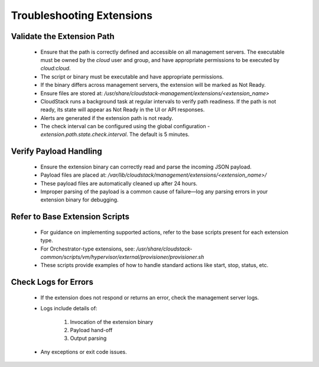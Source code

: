 .. Licensed to the Apache Software Foundation (ASF) under one
   or more contributor license agreements.  See the NOTICE file
   distributed with this work for additional information#
   regarding copyright ownership.  The ASF licenses this file
   to you under the Apache License, Version 2.0 (the
   "License"); you may not use this file except in compliance
   with the License.  You may obtain a copy of the License at
   http://www.apache.org/licenses/LICENSE-2.0
   Unless required by applicable law or agreed to in writing,
   software distributed under the License is distributed on an
   "AS IS" BASIS, WITHOUT WARRANTIES OR CONDITIONS OF ANY
   KIND, either express or implied.  See the License for the
   specific language governing permissions and limitations
   under the License.
   

Troubleshooting Extensions
==========================

Validate the Extension Path
^^^^^^^^^^^^^^^^^^^^^^^^^^^

   - Ensure that the path is correctly defined and accessible on all management servers. The executable must be owned by the `cloud` user and group, and have appropriate permissions to be executed by `cloud:cloud`.

   - The script or binary must be executable and have appropriate permissions.

   - If the binary differs across management servers, the extension will be marked as Not Ready.

   - Ensure files are stored at: `/usr/share/cloudstack-management/extensions/<extension_name>`

   - CloudStack runs a background task at regular intervals to verify path readiness. If the path is not ready, its state will appear as Not Ready in the UI or API responses.

   - Alerts are generated if the extension path is not ready.

   - The check interval can be configured using the global configuration - `extension.path.state.check.interval`. The default is 5 minutes.

Verify Payload Handling
^^^^^^^^^^^^^^^^^^^^^^^

   - Ensure the extension binary can correctly read and parse the incoming JSON payload.

   - Payload files are placed at: `/var/lib/cloudstack/management/extensions/<extension_name>/`

   - These payload files are automatically cleaned up after 24 hours.

   - Improper parsing of the payload is a common cause of failure—log any parsing errors in your extension binary for debugging.

Refer to Base Extension Scripts
^^^^^^^^^^^^^^^^^^^^^^^^^^^^^^^

   - For guidance on implementing supported actions, refer to the base scripts present for each extension type.

   - For Orchestrator-type extensions, see: `/usr/share/cloudstack-common/scripts/vm/hypervisor/external/provisioner/provisioner.sh`

   - These scripts provide examples of how to handle standard actions like start, stop, status, etc.

Check Logs for Errors
^^^^^^^^^^^^^^^^^^^^^

   - If the extension does not respond or returns an error, check the management server logs.

   - Logs include details of:

        1. Invocation of the extension binary

        2. Payload hand-off

        3. Output parsing

   - Any exceptions or exit code issues.
